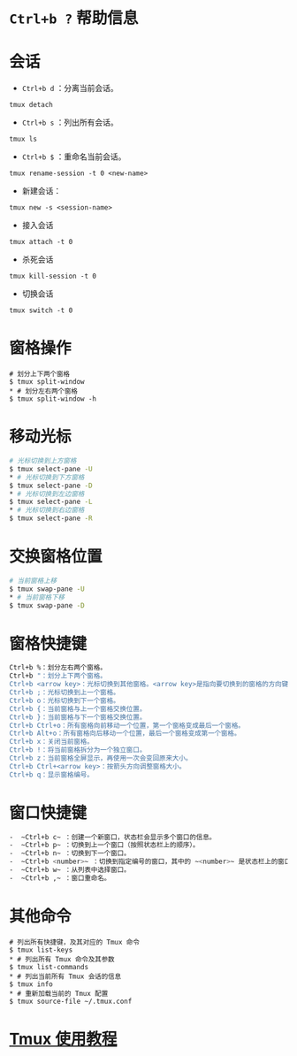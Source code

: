 * ~Ctrl+b ?~ 帮助信息
* 会话
-  ~Ctrl+b d~ ：分离当前会话。
#+BEGIN_SRC
tmux detach
#+END_SRC
-  ~Ctrl+b s~ ：列出所有会话。
#+BEGIN_SRC
tmux ls
#+END_SRC
-  ~Ctrl+b $~ ：重命名当前会话。
#+BEGIN_SRC 
tmux rename-session -t 0 <new-name>
#+END_SRC 
- 新建会话： 
#+BEGIN_SRC 
tmux new -s <session-name>
#+END_SRC
- 接入会话
#+BEGIN_SRC 
tmux attach -t 0
#+END_SRC
- 杀死会话
#+BEGIN_SRC 
tmux kill-session -t 0
#+END_SRC
- 切换会话
#+BEGIN_SRC 
tmux switch -t 0
#+END_SRC
* 窗格操作
#+BEGIN_SRC
# 划分上下两个窗格
$ tmux split-window
* # 划分左右两个窗格
$ tmux split-window -h
#+END_SRC
* 移动光标
#+BEGIN_SRC sh
# 光标切换到上方窗格
$ tmux select-pane -U
* # 光标切换到下方窗格
$ tmux select-pane -D
* # 光标切换到左边窗格
$ tmux select-pane -L
* # 光标切换到右边窗格
$ tmux select-pane -R
#+END_SRC
* 交换窗格位置
#+BEGIN_SRC sh
# 当前窗格上移
$ tmux swap-pane -U
* # 当前窗格下移
$ tmux swap-pane -D
#+END_SRC
* 窗格快捷键

#+BEGIN_SRC sh
Ctrl+b %：划分左右两个窗格。
Ctrl+b "：划分上下两个窗格。
Ctrl+b <arrow key>：光标切换到其他窗格。<arrow key>是指向要切换到的窗格的方向键，比如切换到下方窗格，就按方向键↓。
Ctrl+b ;：光标切换到上一个窗格。
Ctrl+b o：光标切换到下一个窗格。
Ctrl+b {：当前窗格与上一个窗格交换位置。
Ctrl+b }：当前窗格与下一个窗格交换位置。
Ctrl+b Ctrl+o：所有窗格向前移动一个位置，第一个窗格变成最后一个窗格。
Ctrl+b Alt+o：所有窗格向后移动一个位置，最后一个窗格变成第一个窗格。
Ctrl+b x：关闭当前窗格。
Ctrl+b !：将当前窗格拆分为一个独立窗口。
Ctrl+b z：当前窗格全屏显示，再使用一次会变回原来大小。
Ctrl+b Ctrl+<arrow key>：按箭头方向调整窗格大小。
Ctrl+b q：显示窗格编号。
#+END_SRC
* 窗口快捷键
#+BEGIN_SRC sh
-  ~Ctrl+b c~ ：创建一个新窗口，状态栏会显示多个窗口的信息。
-  ~Ctrl+b p~ ：切换到上一个窗口（按照状态栏上的顺序）。
-  ~Ctrl+b n~ ：切换到下一个窗口。
-  ~Ctrl+b <number>~ ：切换到指定编号的窗口，其中的 ~<number>~ 是状态栏上的窗口编号。
-  ~Ctrl+b w~ ：从列表中选择窗口。
-  ~Ctrl+b ,~ ：窗口重命名。
#+END_SRC
* 其他命令
#+BEGIN_SRC
# 列出所有快捷键，及其对应的 Tmux 命令
$ tmux list-keys
* # 列出所有 Tmux 命令及其参数
$ tmux list-commands
* # 列出当前所有 Tmux 会话的信息
$ tmux info
* # 重新加载当前的 Tmux 配置
$ tmux source-file ~/.tmux.conf
#+END_SRC
* [[https://www.ruanyifeng.com/blog/2019/10/tmux.html][Tmux 使用教程]]